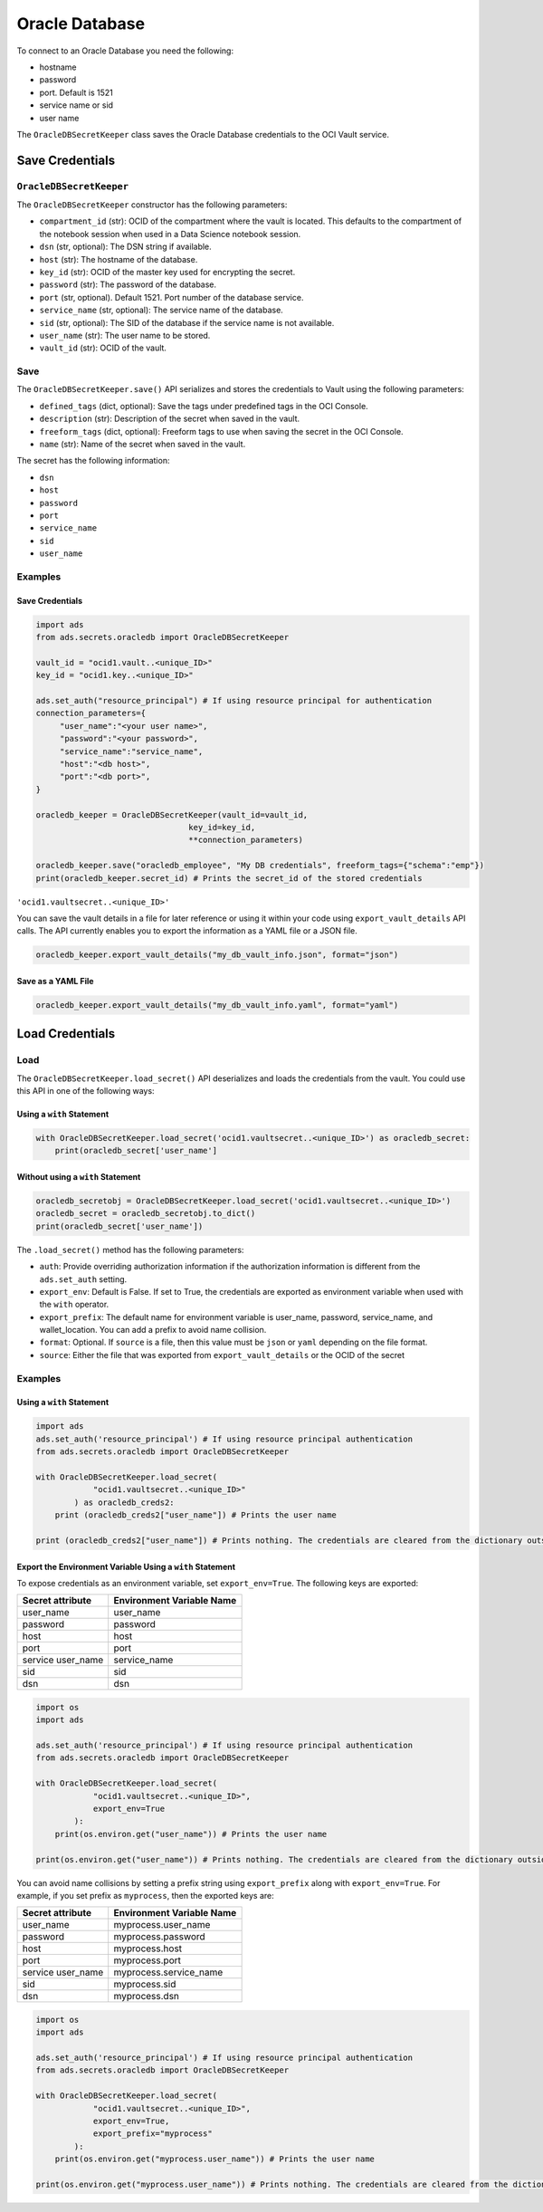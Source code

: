 Oracle Database
***************

To connect to an Oracle Database you need the following:

- hostname
- password
- port. Default is 1521
- service name or sid
- user name

The ``OracleDBSecretKeeper`` class saves the Oracle Database credentials to the OCI Vault service.


Save Credentials
================

``OracleDBSecretKeeper``
------------------------

The ``OracleDBSecretKeeper`` constructor has the following parameters:

* ``compartment_id`` (str): OCID of the compartment where the vault is located. This defaults to the compartment of the notebook session when used in a Data Science notebook session.
* ``dsn`` (str, optional): The DSN string if available.
* ``host`` (str): The hostname of the database.
* ``key_id`` (str): OCID of the master key used for encrypting the secret.
* ``password`` (str): The password of the database.
* ``port`` (str, optional). Default 1521. Port number of the database service.
* ``service_name`` (str, optional): The service name of the database.
* ``sid`` (str, optional): The SID of the database if the service name is not available.
* ``user_name`` (str): The user name to be stored.
* ``vault_id`` (str): OCID of the vault.

Save
-----

The ``OracleDBSecretKeeper.save()`` API serializes and stores the credentials to Vault using the following parameters:

* ``defined_tags`` (dict, optional): Save the tags under predefined tags in the OCI Console.
* ``description`` (str): Description of the secret when saved in the vault.
* ``freeform_tags`` (dict, optional): Freeform tags to use when saving the secret in the OCI Console.
* ``name`` (str): Name of the secret when saved in the vault.

The secret has the following information:

* ``dsn``
* ``host``
* ``password``
* ``port``
* ``service_name``
* ``sid``
* ``user_name``

Examples
--------

Save Credentials
^^^^^^^^^^^^^^^^

.. code-block:: python3

    import ads
    from ads.secrets.oracledb import OracleDBSecretKeeper

    vault_id = "ocid1.vault..<unique_ID>"
    key_id = "ocid1.key..<unique_ID>"

    ads.set_auth("resource_principal") # If using resource principal for authentication
    connection_parameters={
         "user_name":"<your user name>",
         "password":"<your password>",
         "service_name":"service_name",
         "host":"<db host>",
         "port":"<db port>",
    }

    oracledb_keeper = OracleDBSecretKeeper(vault_id=vault_id,
                                    key_id=key_id,
                                    **connection_parameters)

    oracledb_keeper.save("oracledb_employee", "My DB credentials", freeform_tags={"schema":"emp"})
    print(oracledb_keeper.secret_id) # Prints the secret_id of the stored credentials

``'ocid1.vaultsecret..<unique_ID>'``

You can save the vault details in a file for later reference or using it within your code using ``export_vault_details``
API calls. The API currently enables you to export the information as a YAML file or a JSON file.

.. code-block:: python3

    oracledb_keeper.export_vault_details("my_db_vault_info.json", format="json")

Save as a YAML File
^^^^^^^^^^^^^^^^^^^

.. code-block:: python3

    oracledb_keeper.export_vault_details("my_db_vault_info.yaml", format="yaml")

Load Credentials
================

Load
----

The ``OracleDBSecretKeeper.load_secret()`` API deserializes and loads the credentials from the vault. You could use this API in one of the following ways:

Using a ``with`` Statement
^^^^^^^^^^^^^^^^^^^^^^^^^^

.. code-block:: python3

    with OracleDBSecretKeeper.load_secret('ocid1.vaultsecret..<unique_ID>') as oracledb_secret:
        print(oracledb_secret['user_name']

Without using a ``with`` Statement
^^^^^^^^^^^^^^^^^^^^^^^^^^^^^^^^^^

.. code-block:: python3

    oracledb_secretobj = OracleDBSecretKeeper.load_secret('ocid1.vaultsecret..<unique_ID>')
    oracledb_secret = oracledb_secretobj.to_dict()
    print(oracledb_secret['user_name'])


The ``.load_secret()`` method has the following parameters:

* ``auth``: Provide overriding authorization information if the authorization information is different from the ``ads.set_auth`` setting.
* ``export_env``: Default is False. If set to True, the credentials are exported as environment variable when used with the ``with`` operator.
* ``export_prefix``: The default name for environment variable is user_name, password, service_name, and wallet_location. You can add a prefix to avoid name collision.
* ``format``: Optional. If ``source`` is a file, then this value must be ``json`` or ``yaml`` depending on the file format.
* ``source``: Either the file that was exported from ``export_vault_details`` or the OCID of the secret

Examples
--------

Using a ``with`` Statement
^^^^^^^^^^^^^^^^^^^^^^^^^^

.. code-block:: python3

    import ads
    ads.set_auth('resource_principal') # If using resource principal authentication
    from ads.secrets.oracledb import OracleDBSecretKeeper

    with OracleDBSecretKeeper.load_secret(
                "ocid1.vaultsecret..<unique_ID>"
            ) as oracledb_creds2:
        print (oracledb_creds2["user_name"]) # Prints the user name

    print (oracledb_creds2["user_name"]) # Prints nothing. The credentials are cleared from the dictionary outside the ``with`` block


Export the Environment Variable Using a ``with`` Statement
^^^^^^^^^^^^^^^^^^^^^^^^^^^^^^^^^^^^^^^^^^^^^^^^^^^^^^^^^^

To expose credentials as an environment variable, set ``export_env=True``. The following keys are exported:

+-------------------+---------------------------+
| Secret attribute  | Environment Variable Name |
+===================+===========================+
| user_name         | user_name                 |
+-------------------+---------------------------+
| password          | password                  |
+-------------------+---------------------------+
| host              | host                      |
+-------------------+---------------------------+
| port              | port                      |
+-------------------+---------------------------+
| service user_name | service_name              |
+-------------------+---------------------------+
| sid               | sid                       |
+-------------------+---------------------------+
| dsn               | dsn                       |
+-------------------+---------------------------+

.. code-block:: python3

    import os
    import ads

    ads.set_auth('resource_principal') # If using resource principal authentication
    from ads.secrets.oracledb import OracleDBSecretKeeper

    with OracleDBSecretKeeper.load_secret(
                "ocid1.vaultsecret..<unique_ID>",
                export_env=True
            ):
        print(os.environ.get("user_name")) # Prints the user name

    print(os.environ.get("user_name")) # Prints nothing. The credentials are cleared from the dictionary outside the ``with`` block

You can avoid name collisions by setting a prefix string using ``export_prefix`` along with ``export_env=True``. For example, if you set prefix as ``myprocess``, then the exported keys are:

+-------------------+---------------------------+
| Secret attribute  | Environment Variable Name |
+===================+===========================+
| user_name         | myprocess.user_name       |
+-------------------+---------------------------+
| password          | myprocess.password        |
+-------------------+---------------------------+
| host              | myprocess.host            |
+-------------------+---------------------------+
| port              | myprocess.port            |
+-------------------+---------------------------+
| service user_name | myprocess.service_name    |
+-------------------+---------------------------+
| sid               | myprocess.sid             |
+-------------------+---------------------------+
| dsn               | myprocess.dsn             |
+-------------------+---------------------------+

.. code-block:: python3

    import os
    import ads

    ads.set_auth('resource_principal') # If using resource principal authentication
    from ads.secrets.oracledb import OracleDBSecretKeeper

    with OracleDBSecretKeeper.load_secret(
                "ocid1.vaultsecret..<unique_ID>",
                export_env=True,
                export_prefix="myprocess"
            ):
        print(os.environ.get("myprocess.user_name")) # Prints the user name

    print(os.environ.get("myprocess.user_name")) # Prints nothing. The credentials are cleared from the dictionary outside the ``with`` block








